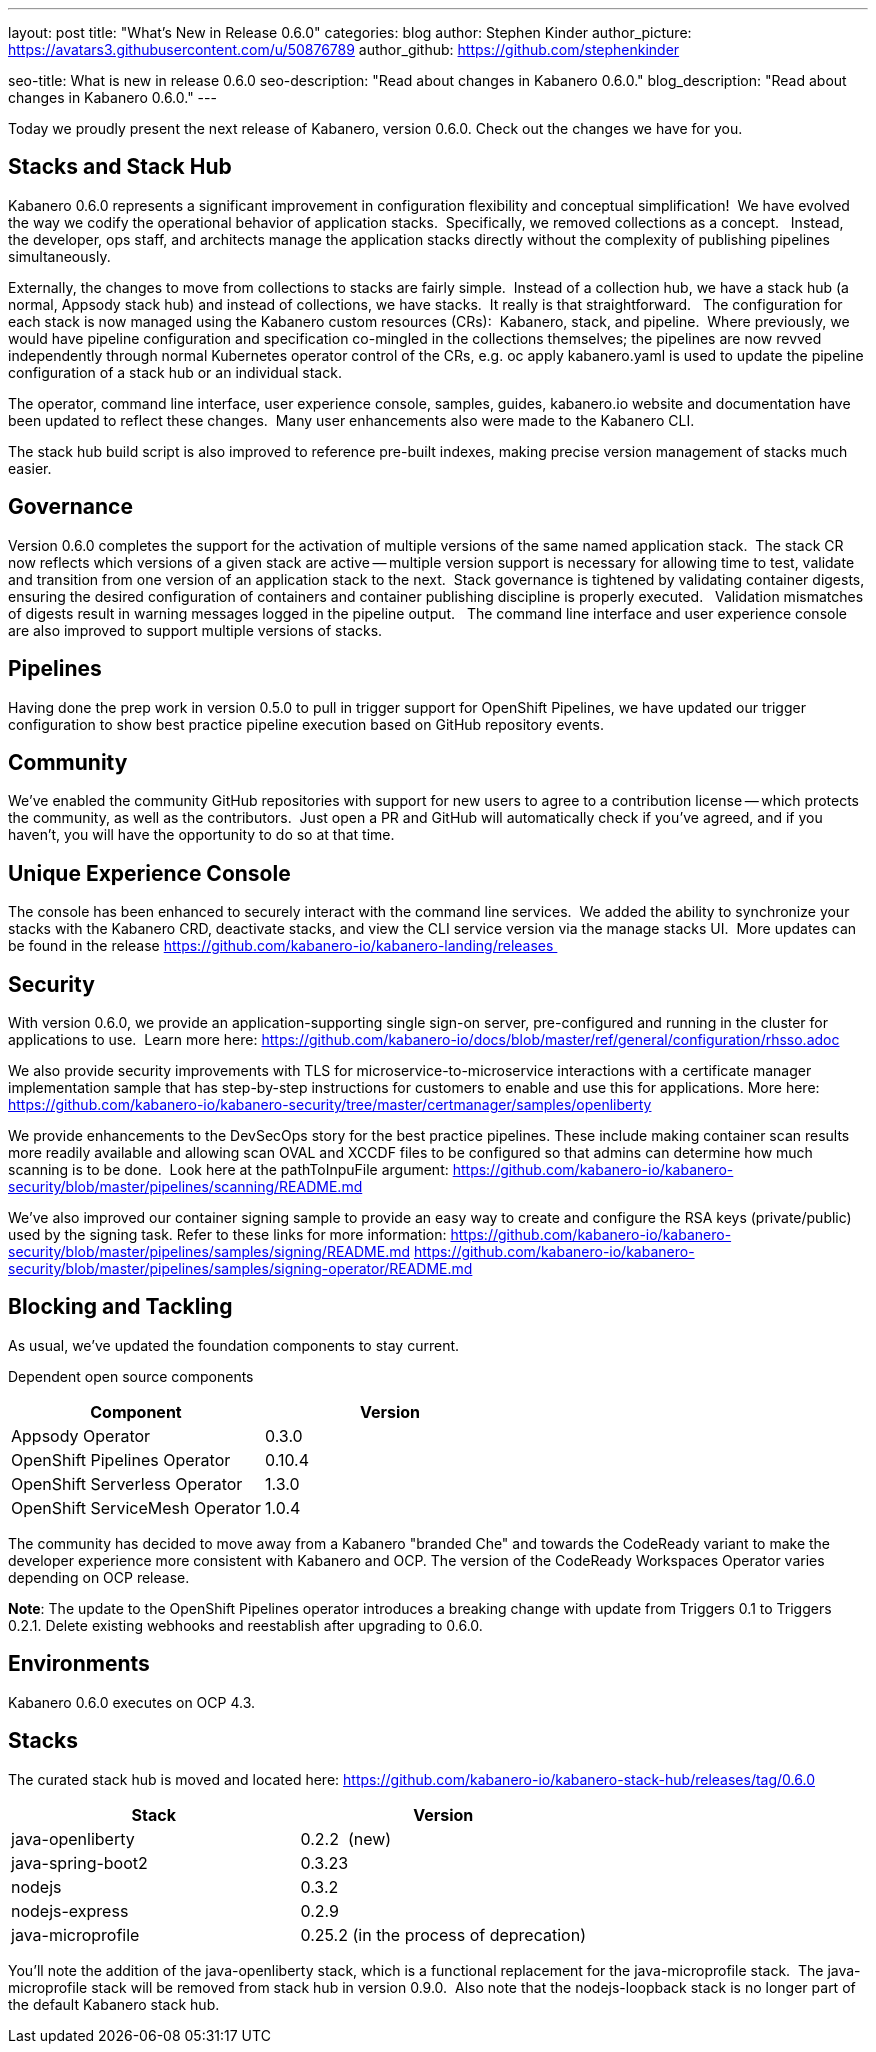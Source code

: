 ---
layout: post
title: "What's New in Release 0.6.0"
categories: blog
author: Stephen Kinder
author_picture: https://avatars3.githubusercontent.com/u/50876789
author_github: https://github.com/stephenkinder

seo-title: What is new in release 0.6.0
seo-description: "Read about changes in Kabanero 0.6.0."
blog_description: "Read about changes in Kabanero 0.6.0."
---

Today we proudly present the next release of Kabanero, version 0.6.0. Check out the changes we have for you.

== Stacks and Stack Hub

Kabanero 0.6.0 represents a significant improvement in configuration flexibility and conceptual simplification!  We have evolved the way we codify the operational behavior of application stacks.  Specifically, we removed collections as a concept.   Instead, the developer, ops staff, and architects manage the application stacks directly without the complexity of publishing pipelines simultaneously.  

Externally, the changes to move from collections to stacks are fairly simple.  Instead of a collection hub, we have a stack hub (a normal, Appsody stack hub) and instead of collections, we have stacks.  It really is that straightforward.   The configuration for each stack is now managed using the Kabanero custom resources (CRs):  Kabanero, stack, and pipeline.  Where previously, we would have pipeline configuration and specification co-mingled in the collections themselves; the pipelines are now revved independently through normal Kubernetes operator control of the CRs, e.g. oc apply kabanero.yaml is used to update the pipeline configuration of a stack hub or an individual stack.

The operator, command line interface, user experience console, samples, guides, kabanero.io website and documentation have been updated to reflect these changes.  Many user enhancements also were made to the Kabanero CLI.

The stack hub build script is also improved to reference pre-built indexes, making precise version management of stacks much easier.

== Governance

Version 0.6.0 completes the support for the activation of multiple versions of the same named application stack.  The stack CR now reflects which versions of a given stack are active -- multiple version support is necessary for allowing time to test, validate and transition from one version of an application stack to the next.  Stack governance is tightened by validating container digests, ensuring the desired configuration of containers and container publishing discipline is properly executed.   Validation mismatches of digests result in warning messages logged in the pipeline output.   The command line interface and user experience console are also improved to support multiple versions of stacks.

== Pipelines

Having done the prep work in version 0.5.0 to pull in trigger support for OpenShift Pipelines, we have updated our trigger configuration to show best practice pipeline execution based on GitHub repository events.

== Community

We've enabled the community GitHub repositories with support for new users to agree to a contribution license -- which protects the community, as well as the contributors.  Just open a PR and GitHub will automatically check if you've agreed, and if you haven't, you will have the opportunity to do so at that time.

== Unique Experience Console

The console has been enhanced to securely interact with the command line services.  We added the ability to synchronize your stacks with the Kabanero CRD, deactivate stacks, and view the CLI service version via the manage stacks UI.  More updates can be found in the release https://github.com/kabanero-io/kabanero-landing/releases 

== Security

With version 0.6.0, we provide an application-supporting single sign-on server, pre-configured and running in the cluster for applications to use.  Learn more here: https://github.com/kabanero-io/docs/blob/master/ref/general/configuration/rhsso.adoc

We also provide security improvements with TLS for microservice-to-microservice interactions with a certificate manager implementation sample that has step-by-step instructions for customers to enable and use this for applications. More here: https://github.com/kabanero-io/kabanero-security/tree/master/certmanager/samples/openliberty

We provide enhancements to the DevSecOps story for the best practice pipelines. These include making container scan results more readily available and allowing scan OVAL and XCCDF files to be configured so that admins can determine how much scanning is to be done.  Look here at the pathToInpuFile argument:
https://github.com/kabanero-io/kabanero-security/blob/master/pipelines/scanning/README.md

We've also improved our container signing sample to provide an easy way to create and configure the RSA keys (private/public) used by the signing task. Refer to these links for more information:
https://github.com/kabanero-io/kabanero-security/blob/master/pipelines/samples/signing/README.md
https://github.com/kabanero-io/kabanero-security/blob/master/pipelines/samples/signing-operator/README.md

== Blocking and Tackling

As usual, we've updated the foundation components to stay current.

Dependent open source components

[%header,cols=2*] 
|===
|Component
|Version

|Appsody Operator
|0.3.0

|OpenShift Pipelines Operator
|0.10.4

|OpenShift Serverless Operator
|1.3.0

|OpenShift ServiceMesh Operator
|1.0.4
|===

The community has decided to move away from a Kabanero "branded Che" and towards the CodeReady variant to make the developer experience more consistent with Kabanero and OCP. The version of the CodeReady Workspaces Operator varies depending on OCP release.

*Note*: The update to the OpenShift Pipelines operator introduces a breaking change with update from Triggers 0.1 to Triggers 0.2.1. Delete existing webhooks and reestablish after upgrading to 0.6.0.

== Environments

Kabanero 0.6.0 executes on OCP 4.3.

== Stacks

The curated stack hub is moved and located here: https://github.com/kabanero-io/kabanero-stack-hub/releases/tag/0.6.0

[%header,cols=2*] 
|===
|Stack
|Version

|java-openliberty
|0.2.2  (new)

|java-spring-boot2
|0.3.23

|nodejs
|0.3.2

|nodejs-express
|0.2.9

|java-microprofile
|0.25.2 (in the process of deprecation)
|===

You'll note the addition of the java-openliberty stack, which is a functional replacement for the java-microprofile stack.  The java-microprofile stack will be removed from stack hub in version 0.9.0.  Also note that the nodejs-loopback stack is no longer part of the default Kabanero stack hub.  